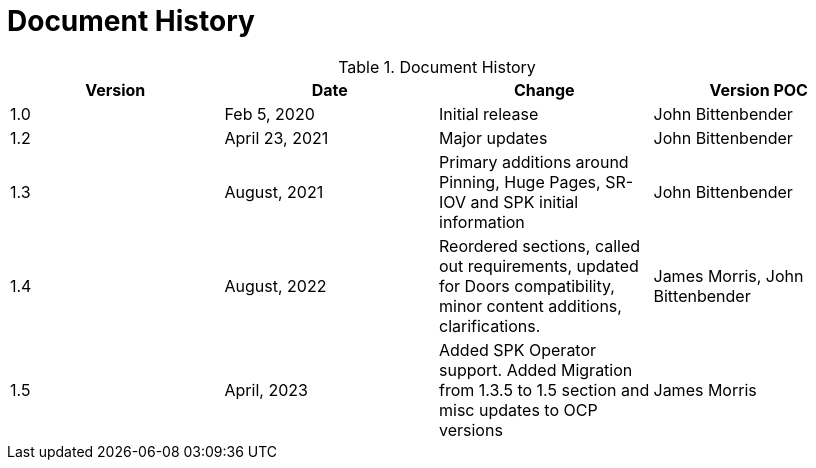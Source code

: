 [id="cnf-best-practices-vz-doc-history"]
= Document History

.Document History
[cols=4*, options="header"]
|====
|Version
|Date
|Change
|Version POC

|1.0
|Feb 5, 2020
|Initial release
|John Bittenbender

|1.2
|April 23, 2021
|Major updates
|John Bittenbender

|1.3
|August, 2021
|Primary additions around Pinning, Huge Pages, SR-IOV and SPK initial information
|John Bittenbender

|1.4
|August, 2022
|Reordered sections, called out requirements, updated for Doors compatibility, minor content additions, clarifications.
|James Morris, John Bittenbender

|1.5
|April, 2023
|Added SPK Operator support. Added Migration from 1.3.5 to 1.5 section and misc updates to OCP versions
|James Morris
|====

